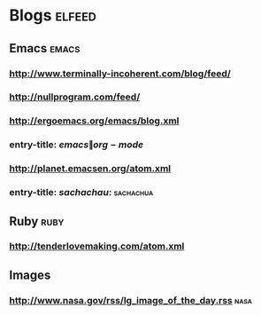 * Blogs                                                              :elfeed:
** Emacs                                                             :emacs:
*** http://www.terminally-incoherent.com/blog/feed/
*** http://nullprogram.com/feed/
*** http://ergoemacs.org/emacs/blog.xml
*** entry-title: \(emacs\|org-mode\)
*** http://planet.emacsen.org/atom.xml
*** entry-title: \(sachachau:\)                                 :sachachua:
** Ruby                                                               :ruby:
*** http://tenderlovemaking.com/atom.xml
** Images
*** http://www.nasa.gov/rss/lg_image_of_the_day.rss                  :nasa:

